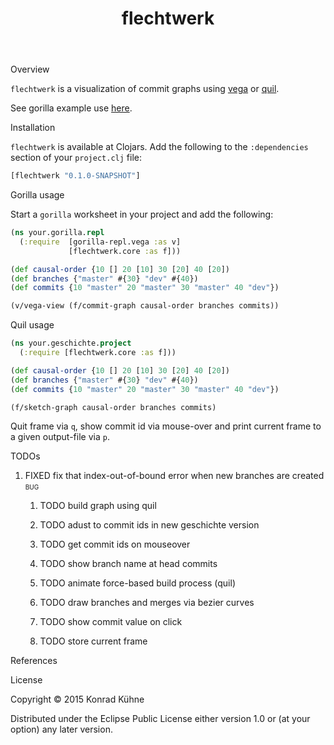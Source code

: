 #+TITLE: flechtwerk
#+CATEGORY: flechtwerk
#+TAGS: review bug feature research mail
#+TODO: TODO(t) STARTED(s!) | FIXED(f!) DONE(d!) 
#+TODO: CANCELED(c@)
#+STARTUP: overview 
#+STARTUP: hidestars
**** Overview
=flechtwerk= is a visualization of commit graphs using [[https://github.com/trifacta/vega][vega]] or [[https://github.com/quil/quil][quil]].

See gorilla example use [[http://viewer.gorilla-repl.org/view.html?source=github&user=kordano&repo=geschichte-gorilla&path=example.clj][here]].

**** Installation
=flechtwerk= is available at Clojars. Add the following to the =:dependencies= section of your =project.clj= file:

#+BEGIN_SRC Clojure
[flechtwerk "0.1.0-SNAPSHOT"]
#+END_SRC

**** Gorilla usage
Start a =gorilla= worksheet in your project and add the following:

#+BEGIN_SRC Clojure
(ns your.gorilla.repl
  (:require  [gorilla-repl.vega :as v]
             [flechtwerk.core :as f]))

(def causal-order {10 [] 20 [10] 30 [20] 40 [20])
(def branches {"master" #{30} "dev" #{40})
(def commits {10 "master" 20 "master" 30 "master" 40 "dev"})

(v/vega-view (f/commit-graph causal-order branches commits))
#+END_SRC

**** Quil usage
#+BEGIN_SRC Clojure
(ns your.geschichte.project
  (:require [flechtwerk.core :as f]))

(def causal-order {10 [] 20 [10] 30 [20] 40 [20])
(def branches {"master" #{30} "dev" #{40})
(def commits {10 "master" 20 "master" 30 "master" 40 "dev"})

(f/sketch-graph causal-order branches commits)
#+END_SRC

Quit frame via =q=, show commit id via mouse-over and print current frame to a given output-file via =p=.

**** TODOs
***** FIXED fix that index-out-of-bound error when new branches are created :bug:
      CLOSED: [2015-07-16 Do 13:18] DEADLINE: <2015-07-17 Fr>
      :LOGBOOK:  
      - State "FIXED"      from "DONE"       [2015-07-16 Do 13:18]
      - State "DONE"       from "TODO"       [2015-07-16 Do 13:18]
      CLOCK: [2015-07-16 Do 12:55]--[2015-07-16 Do 13:18] =>  0:23
      :END:      
     :PROPERTIES:
     :Created: [2015-07-16 Do 12:53]
     :Associated_file: [[/home/konny/projects/geschichte-gorilla/src/geschichte_gorilla/graph.clj]]
     :Assigned_to: kordano
     :END:
****** TODO build graph using quil
****** TODO adust to commit ids in new geschichte version
****** TODO get commit ids on mouseover
****** TODO show branch name at head commits
****** TODO animate force-based build process (quil)
****** TODO draw branches and merges via bezier curves
****** TODO show commit value on click
****** TODO store current frame
**** References
**** License

Copyright © 2015 Konrad Kühne

Distributed under the Eclipse Public License either version 1.0 or (at
your option) any later version.
